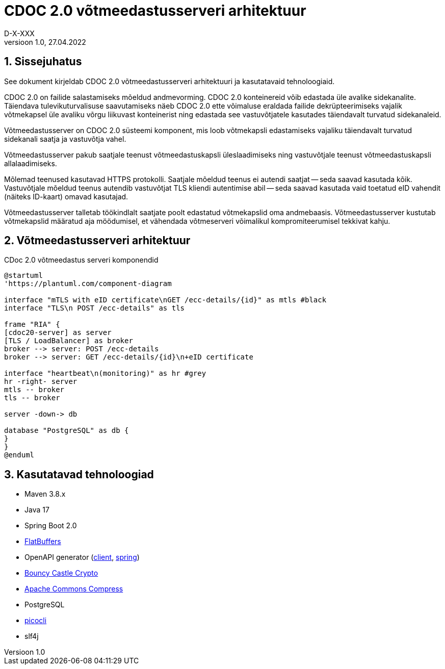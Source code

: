 :source-highlighter: rouge
:table-caption: Tabel
:figure-caption: Joonis
:imagesdir: images
:pdf-style: cyber-theme.yml
:icons: font
:classification: AVALIK
:title-page-background-image: {pdf-stylesdir}/images/title_page_bg_Avalik.svg
:title-page:
:toclevels: 3
:toc-title: Sisukord
:version-label: Versioon
:numbered:
:docnumber:
:author: Tehniline dokument
:revdate: 27.04.2022
:revnumber: 1.0
:numbered:
:docnumber: D-X-XXX
:author: D-X-XXX

= CDOC 2.0 võtmeedastusserveri arhitektuur

== Sissejuhatus

See dokument kirjeldab CDOC 2.0 võtmeedastusserveri arhitektuuri ja kasutatavaid tehnoloogiaid.

CDOC 2.0 on failide salastamiseks mõeldud andmevorming. CDOC 2.0 konteinereid võib edastada üle avalike sidekanalite. Täiendava tulevikuturvalisuse saavutamiseks näeb CDOC 2.0 ette võimaluse eraldada failide dekrüpteerimiseks vajalik võtmekapsel üle avaliku võrgu liikuvast konteinerist ning edastada see vastuvõtjatele kasutades täiendavalt turvatud sidekanaleid.

Võtmeedastusserver on CDOC 2.0 süsteemi komponent, mis loob võtmekapsli edastamiseks vajaliku täiendavalt turvatud sidekanali saatja ja vastuvõtja vahel.

Võtmeedastusserver pakub saatjale teenust võtmeedastuskapsli üleslaadimiseks ning vastuvõtjale teenust võtmeedastuskapsli allalaadimiseks.

Mõlemad teenused kasutavad HTTPS protokolli. Saatjale mõeldud teenus ei autendi saatjat -- seda saavad kasutada kõik. Vastuvõtjale mõeldud teenus autendib vastuvõtjat TLS kliendi autentimise abil -- seda saavad kasutada vaid toetatud eID vahendit (näiteks ID-kaart) omavad kasutajad.

Võtmeedastusserver talletab töökindlalt saatjate poolt edastatud võtmekapslid oma andmebaasis. Võtmeedastusserver kustutab võtmekapslid määratud aja möödumisel, et vähendada võtmeserveri võimalikul kompromiteerumisel tekkivat kahju.

== Võtmeedastusserveri arhitektuur

[plantuml, target=diagram-classes, format=svg]
.CDoc 2.0 võtmeedastus serveri komponendid
....
@startuml
'https://plantuml.com/component-diagram

interface "mTLS with eID certificate\nGET /ecc-details/{id}" as mtls #black
interface "TLS\n POST /ecc-details" as tls

frame "RIA" {
[cdoc20-server] as server
[TLS / LoadBalancer] as broker
broker --> server: POST /ecc-details
broker --> server: GET /ecc-details/{id}\n+eID certificate

interface "heartbeat\n(monitoring)" as hr #grey
hr -right- server
mtls -- broker
tls -- broker

server -down-> db

database "PostgreSQL" as db {
}
}
@enduml
....



== Kasutatavad tehnoloogiad
* Maven 3.8.x
* Java 17
* Spring Boot 2.0
* https://google.github.io/flatbuffers/[FlatBuffers]
* OpenAPI generator (https://openapi-generator.tech/docs/generators/java[client], https://openapi-generator.tech/docs/generators/spring[spring])
* https://www.bouncycastle.org/[Bouncy Castle Crypto]
* https://commons.apache.org/proper/commons-compress/[Apache Commons Compress]
* PostgreSQL
* https://picocli.info/[picocli]
* slf4j
